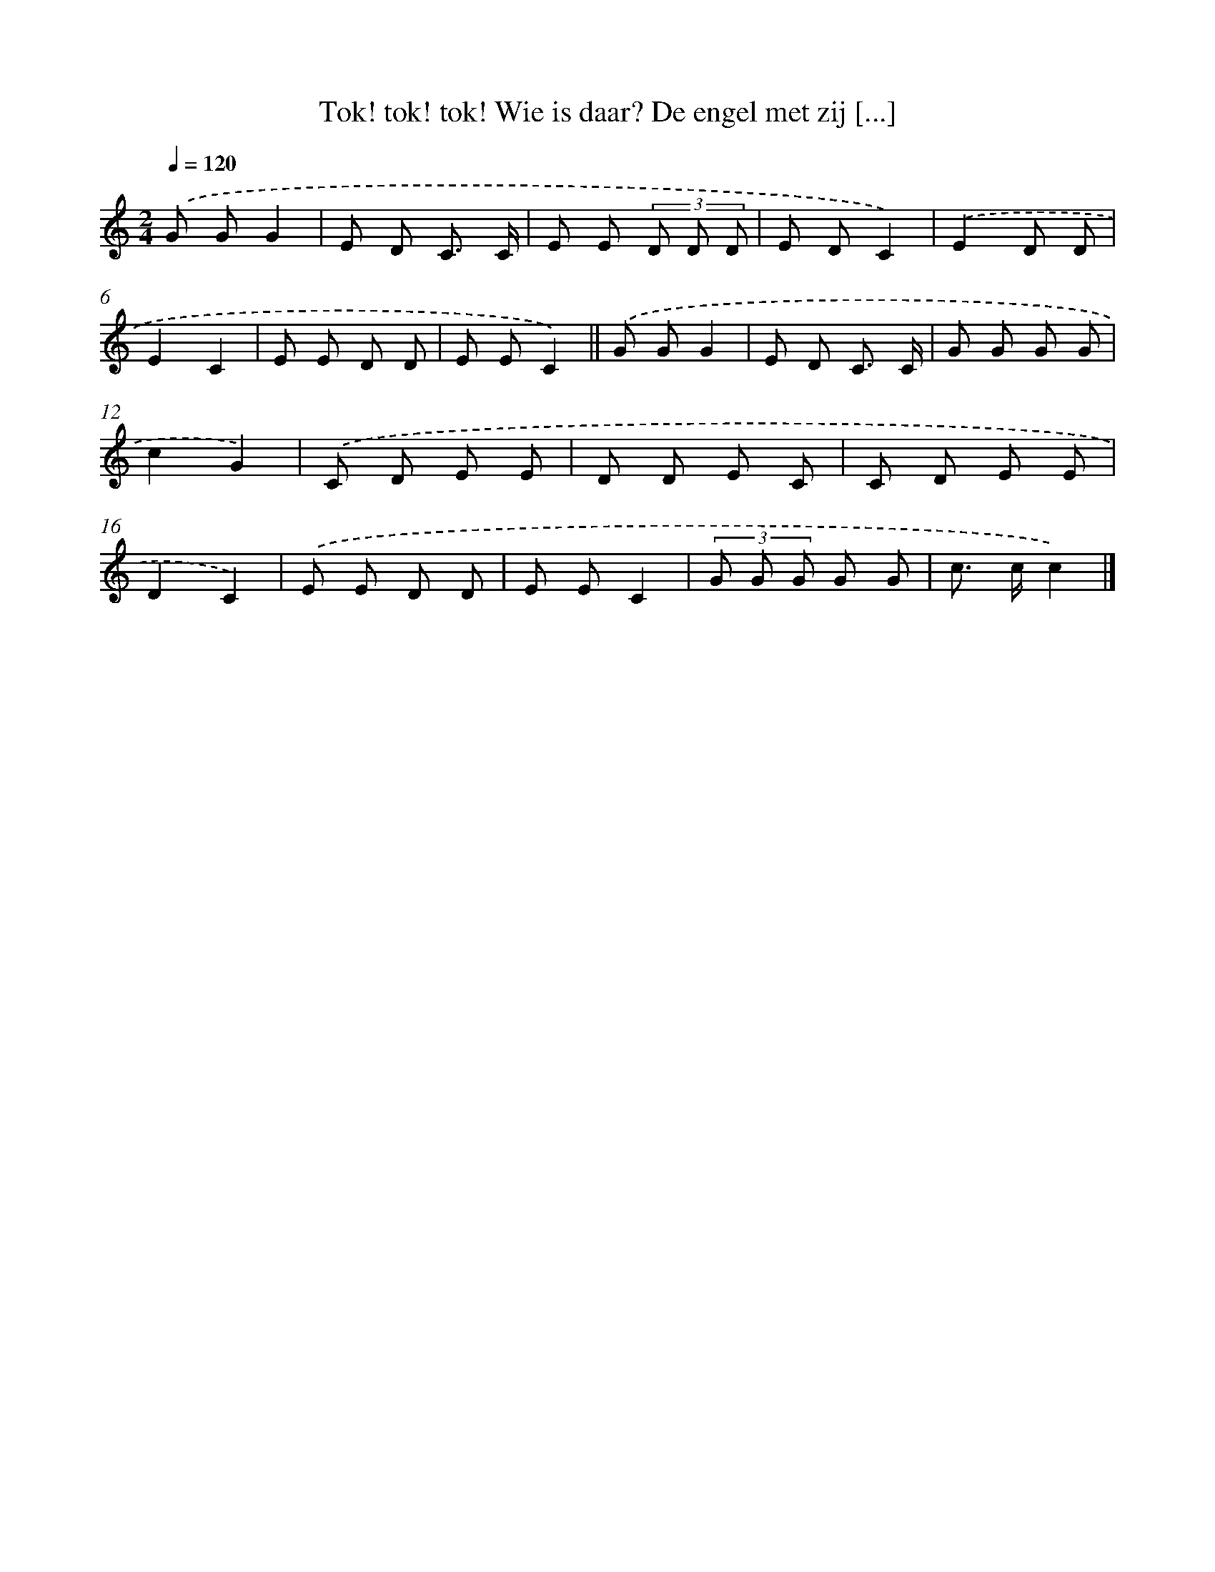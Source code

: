 X: 9051
T: Tok! tok! tok! Wie is daar? De engel met zij [...]
%%abc-version 2.0
%%abcx-abcm2ps-target-version 5.9.1 (29 Sep 2008)
%%abc-creator hum2abc beta
%%abcx-conversion-date 2018/11/01 14:36:52
%%humdrum-veritas 3389374229
%%humdrum-veritas-data 1891392014
%%continueall 1
%%barnumbers 0
L: 1/8
M: 2/4
Q: 1/4=120
K: C clef=treble
.('G GG2 |
E D C3/ C/ |
E E (3D D D |
E DC2) |
.('E2D D |
E2C2 |
E E D D |
E EC2) ||
.('G GG2 [I:setbarnb 10]|
E D C3/ C/ |
G G G G |
c2G2) |
.('C D E E |
D D E C |
C D E E |
D2C2) |
.('E E D D |
E EC2 |
(3G G G G G |
c> cc2) |]
